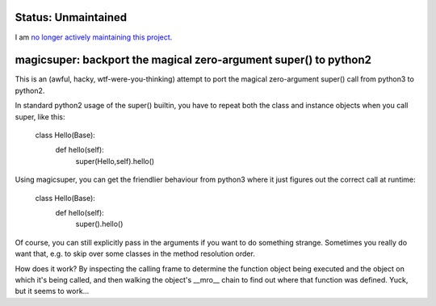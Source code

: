 
Status: Unmaintained
====================

.. image:: http://unmaintained.tech/badge.svg
     :target: http://unmaintained.tech/
     :alt: No Maintenance Intended

I am `no longer actively maintaining this project <https://rfk.id.au/blog/entry/archiving-open-source-projects/>`_.


magicsuper:  backport the magical zero-argument super() to python2
==================================================================

This is an (awful, hacky, wtf-were-you-thinking) attempt to port the magical
zero-argument super() call from python3 to python2.

In standard python2 usage of the super() builtin, you have to repeat both the
class and instance objects when you call super, like this:

    class Hello(Base):
        def hello(self):
            super(Hello,self).hello()

Using magicsuper, you can get the friendlier behaviour from python3 where it
just figures out the correct call at runtime:

    class Hello(Base):
        def hello(self):
            super().hello()

Of course, you can still explicitly pass in the arguments if you want to do
something strange.  Sometimes you really do want that, e.g. to skip over
some classes in the method resolution order.

How does it work?  By inspecting the calling frame to determine the function
object being executed and the object on which it's being called, and then
walking the object's __mro__ chain to find out where that function was
defined.  Yuck, but it seems to work...

